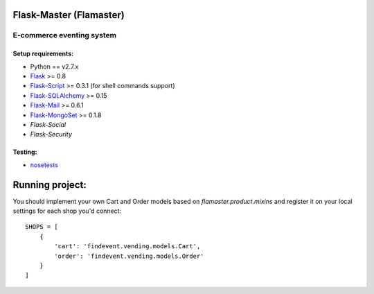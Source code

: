 =========
Flask-Master (Flamaster)
=========

-------------------------------
E-commerce eventing system
-------------------------------

Setup requirements:
___________________

- Python == v2.7.x
- `Flask <http://flask.pocoo.org>`__ >= 0.8
- `Flask-Script <http://packages.python.org/Flask-Script/>`__ >= 0.3.1 (for shell commands support)
- `Flask-SQLAlchemy <http://packages.python.org/Flask-SQLAlchemy/>`__ >= 0.15
- `Flask-Mail <http://packages.python.org/flask-mail/>`__ >= 0.6.1
- `Flask-MongoSet <http://pypi.python.org/pypi/Flask-MongoSet/>`__ >= 0.1.8
- `Flask-Social`
- `Flask-Security`

Testing:
________

- `nosetests <https://nose.readthedocs.org/en/latest/>`__

================
Running project:
================

You should implement your own Cart and Order models based on `flamaster.product.mixins` and register it on your local settings for each shop you'd connect:

::

  SHOPS = [
      {
          'cart': 'findevent.vending.models.Cart',
          'order': 'findevent.vending.models.Order'
      }
  ]

.. raw: html
    <a rel="license" href="http://creativecommons.org/licenses/by/4.0/"><img alt="Creative Commons License" style="border-width:0" src="http://i.creativecommons.org/l/by/4.0/80x15.png" /></a><br />This work is licensed under a <a rel="license" href="http://creativecommons.org/licenses/by/4.0/">Creative Commons Attribution 4.0 International License</a>.
